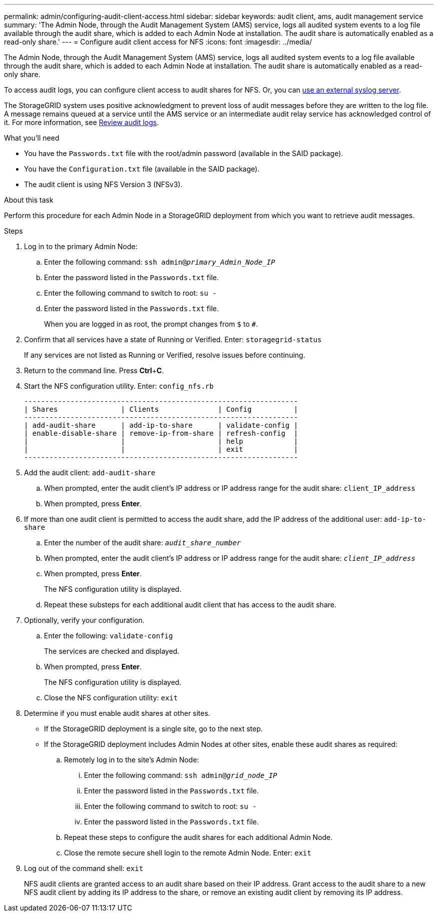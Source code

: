 ---
permalink: admin/configuring-audit-client-access.html
sidebar: sidebar
keywords: audit client, ams, audit management service
summary: 'The Admin Node, through the Audit Management System (AMS) service, logs all audited system events to a log file available through the audit share, which is added to each Admin Node at installation. The audit share is automatically enabled as a read-only share.'
---
= Configure audit client access for NFS
:icons: font
:imagesdir: ../media/

[.lead]
The Admin Node, through the Audit Management System (AMS) service, logs all audited system events to a log file available through the audit share, which is added to each Admin Node at installation. The audit share is automatically enabled as a read-only share. 

To access audit logs, you can configure client access to audit shares for NFS. Or, you can xref:../monitor/considerations-for-external-syslog-server.adoc[use an external syslog server].

The StorageGRID system uses positive acknowledgment to prevent loss of audit messages before they are written to the log file. A message remains queued at a service until the AMS service or an intermediate audit relay service has acknowledged control of it. For more information, see xref:../audit/index.adoc[Review audit logs].


.What you'll need

* You have the `Passwords.txt` file with the root/admin password (available in the SAID package).
* You have the `Configuration.txt` file (available in the SAID package).
* The audit client is using NFS Version 3 (NFSv3).

.About this task

Perform this procedure for each Admin Node in a StorageGRID deployment from which you want to retrieve audit messages.

.Steps

. Log in to the primary Admin Node:
 .. Enter the following command: `ssh admin@_primary_Admin_Node_IP_`
 .. Enter the password listed in the `Passwords.txt` file.
 .. Enter the following command to switch to root: `su -`
 .. Enter the password listed in the `Passwords.txt` file.
+
When you are logged in as root, the prompt changes from `$` to `#`.
. Confirm that all services have a state of Running or Verified. Enter: `storagegrid-status`
+
If any services are not listed as Running or Verified, resolve issues before continuing.

. Return to the command line. Press *Ctrl*+*C*.
. Start the NFS configuration utility. Enter: `config_nfs.rb`
+
----

-----------------------------------------------------------------
| Shares               | Clients              | Config          |
-----------------------------------------------------------------
| add-audit-share      | add-ip-to-share      | validate-config |
| enable-disable-share | remove-ip-from-share | refresh-config  |
|                      |                      | help            |
|                      |                      | exit            |
-----------------------------------------------------------------
----

. Add the audit client: `add-audit-share`
 .. When prompted, enter the audit client's IP address or IP address range for the audit share: `client_IP_address`
 .. When prompted, press *Enter*.
. If more than one audit client is permitted to access the audit share, add the IP address of the additional user: `add-ip-to-share`
 .. Enter the number of the audit share: `_audit_share_number_`
 .. When prompted, enter the audit client's IP address or IP address range for the audit share: `_client_IP_address_`
 .. When prompted, press *Enter*.
+
The NFS configuration utility is displayed.

 .. Repeat these substeps for each additional audit client that has access to the audit share.
. Optionally, verify your configuration.
 .. Enter the following: `validate-config`
+
The services are checked and displayed.

 .. When prompted, press *Enter*.
+
The NFS configuration utility is displayed.

 .. Close the NFS configuration utility: `exit`
. Determine if you must enable audit shares at other sites.
 ** If the StorageGRID deployment is a single site, go to the next step.
 ** If the StorageGRID deployment includes Admin Nodes at other sites, enable these audit shares as required:

 .. Remotely log in to the site's Admin Node:
  ... Enter the following command: `ssh admin@_grid_node_IP_`
  ... Enter the password listed in the `Passwords.txt` file.
  ... Enter the following command to switch to root: `su -`
  ... Enter the password listed in the `Passwords.txt` file.
 .. Repeat these steps to configure the audit shares for each additional Admin Node.
 .. Close the remote secure shell login to the remote Admin Node. Enter: `exit`
. Log out of the command shell: `exit`
+
NFS audit clients are granted access to an audit share based on their IP address. Grant access to the audit share to a new NFS audit client by adding its IP address to the share, or remove an existing audit client by removing its IP address.







